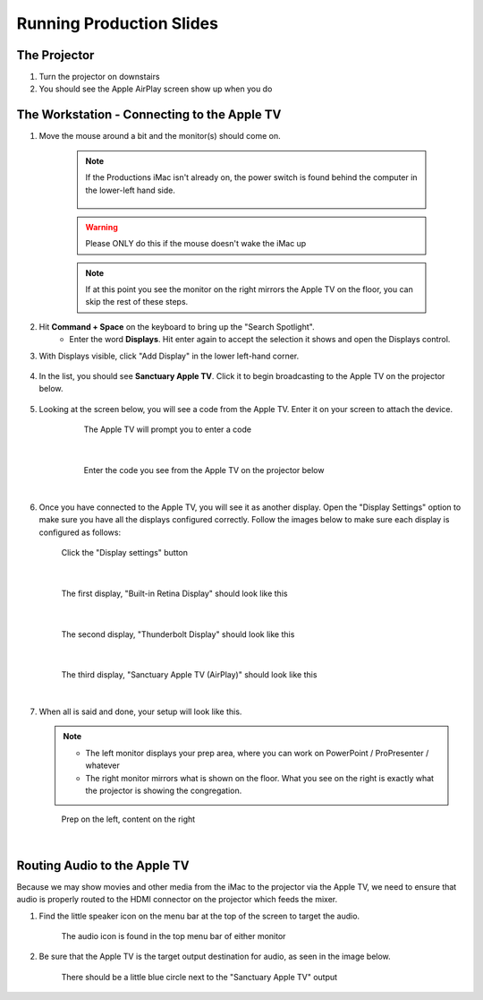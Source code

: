 Running Production Slides
#########################

The Projector
***************

#. Turn the projector on downstairs
#. You should see the Apple AirPlay screen show up when you do

The Workstation - Connecting to the Apple TV
********************************************

#. Move the mouse around a bit and the monitor(s) should come on.

    .. note::

       If the Productions iMac isn't already on, the power switch is found behind the computer in the lower-left hand side.

        .. figure:: ../../images/productions/iMac-PowerOn.jpg
   
    .. warning:: 

       Please ONLY do this if the mouse doesn't wake the iMac up

    .. note:: 

       If at this point you see the monitor on the right mirrors the Apple TV on the floor, you can skip the rest of these steps.

#. Hit **Command + Space** on the keyboard to bring up the "Search Spotlight".
     * Enter the word **Displays**.  Hit enter again to accept the selection it shows and open the Displays control.
#. With Displays visible, click "Add Display" in the lower left-hand corner.

    .. figure:: ../../images/productions/Displays-Add.png

#. In the list, you should see **Sanctuary Apple TV**.  Click it to begin broadcasting to the Apple TV on the projector below.

    .. figure:: ../../images/productions/Displays-Add-SanctuaryAppleTV.png

#. Looking at the screen below, you will see a code from the Apple TV.  Enter it on your screen to attach the device.

    .. figure:: ../../images/productions/AppleTV-Prompt.png
       :alt: Apple TV prompts you to enter a code

       The Apple TV will prompt you to enter a code

   |

    .. figure:: ../../images/productions/AppleTV-Code.jpg
       :alt: Enter the code you see from the Apple TV on the projector below

       Enter the code you see from the Apple TV on the projector below

   |

#. Once you have connected to the Apple TV, you will see it as another display.  
   Open the "Display Settings" option to make sure you have all the displays configured
   correctly.  Follow the images below to make sure each display is configured as follows:

   .. figure:: ../../images/productions/Displays-DisplaySettings.png
       :alt: Click the "Display settings" button

       Click the "Display settings" button

   |

   .. figure:: ../../images/productions/Displays-Settings-1.png
      :alt: The first display, "Built-in Retina Display" should look like this

      The first display, "Built-in Retina Display" should look like this

   |

   .. figure:: ../../images/productions/Displays-Settings-2.png
      :alt: The second display, "Thunderbolt Display" should look like this

      The second display, "Thunderbolt Display" should look like this

   |

   .. figure:: ../../images/productions/Displays-Settings-3.png
      :alt: The third display, "Sanctuary Apple TV (AirPlay)" should look like this

      The third display, "Sanctuary Apple TV (AirPlay)" should look like this

   |

#. When all is said and done, your setup will look like this.

   .. note:: 

      * The left monitor displays your prep area, where you can work on PowerPoint / ProPresenter / whatever
      * The right monitor mirrors what is shown on the floor.  What you see on the right is exactly what the projector is showing the congregation.

   .. figure:: ../../images/productions/Displays-InAction.jpg
      :alt: Prep on the left, content on the right

      Prep on the left, content on the right

   |

Routing Audio to the Apple TV
*****************************

Because we may show movies and other media from the iMac to the projector via the Apple TV, we need 
to ensure that audio is properly routed to the HDMI connector on the projector which feeds the mixer.

#. Find the little speaker icon on the menu bar at the top of the screen to target the audio.

   .. figure:: ../../images/productions/Audio-Icon.png
      :alt: The audio icon is found in the top menu bar of either monitor

      The audio icon is found in the top menu bar of either monitor

#. Be sure that the Apple TV is the target output destination for audio, as seen in the image below.

   .. figure:: ../../images/productions/Audio-Select-AppleTV.png
      :alt: There should be a little blue circle next to the "Sanctuary Apple TV" output

      There should be a little blue circle next to the "Sanctuary Apple TV" output

      